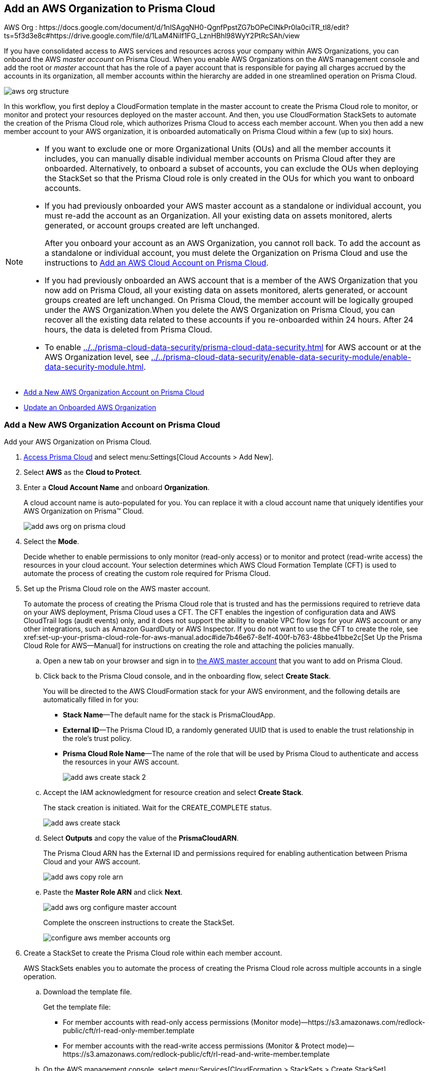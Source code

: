 [#idafad1015-aa36-473e-8d6a-a526c16d2c4f]
== Add an AWS Organization to Prisma Cloud

+++<draft-comment>AWS Org : https://docs.google.com/document/d/1nlSAgqNH0-QgnfPpstZG7bOPeClNkPr0la0ciTR_tl8/edit?ts=5f3d3e8c#https://drive.google.com/file/d/1LaM4NiIf1FG_LznHBhl98WyY2PtRcSAh/view</draft-comment>+++

If you have consolidated access to AWS services and resources across your company within AWS Organizations, you can onboard the AWS _master account_ on Prisma Cloud. When you enable AWS Organizations on the AWS management console and add the root or _master_ account that has the role of a payer account that is responsible for paying all charges accrued by the accounts in its organization, all member accounts within the hierarchy are added in one streamlined operation on Prisma Cloud.

image::aws-org-structure.png[scale=30]

In this workflow, you first deploy a CloudFormation template in the master account to create the Prisma Cloud role to monitor, or monitor and protect your resources deployed on the master account. And then, you use CloudFormation StackSets to automate the creation of the Prisma Cloud role, which authorizes Prisma Cloud to access each member account. When you then add a new member account to your AWS organization, it is onboarded automatically on Prisma Cloud within a few (up to six) hours.

[NOTE]
====
* If you want to exclude one or more Organizational Units (OUs) and all the member accounts it includes, you can manually disable individual member accounts on Prisma Cloud after they are onboarded. Alternatively, to onboard a subset of accounts, you can exclude the OUs when deploying the StackSet so that the Prisma Cloud role is only created in the OUs for which you want to onboard accounts.

* If you had previously onboarded your AWS master account as a standalone or individual account, you must re-add the account as an Organization. All your existing data on assets monitored, alerts generated, or account groups created are left unchanged.
+
After you onboard your account as an AWS Organization, you cannot roll back. To add the account as a standalone or individual account, you must delete the Organization on Prisma Cloud and use the instructions to xref:add-aws-cloud-account-to-prisma-cloud.adoc#id8cd84221-0914-4a29-a7db-cc4d64312e56[Add an AWS Cloud Account on Prisma Cloud].

* If you had previously onboarded an AWS account that is a member of the AWS Organization that you now add on Prisma Cloud, all your existing data on assets monitored, alerts generated, or account groups created are left unchanged. On Prisma Cloud, the member account will be logically grouped under the AWS Organization.When you delete the AWS Organization on Prisma Cloud, you can recover all the existing data related to these accounts if you re-onboarded within 24 hours. After 24 hours, the data is deleted from Prisma Cloud.

* To enable xref:../../prisma-cloud-data-security/prisma-cloud-data-security.adoc#introduction[] for AWS account or at the AWS Organization level, see xref:../../prisma-cloud-data-security/enable-data-security-module/enable-data-security-module.adoc#enablement-of-data-security-module[].
====

* xref:#idb9116676-db83-4577-94f5-abe2f30c64f8[Add a New AWS Organization Account on Prisma Cloud]
* xref:#iddf3f5fe5-0f8a-4a9f-bb12-8fb54d9f257b[Update an Onboarded AWS Organization]


[.task]
[#idb9116676-db83-4577-94f5-abe2f30c64f8]
=== Add a New AWS Organization Account on Prisma Cloud
Add your AWS Organization on Prisma Cloud.

[.procedure]
. xref:../../get-started-with-prisma-cloud/access-prisma-cloud.adoc#id3d308e0b-921e-4cac-b8fd-f5a48521aa03[Access Prisma Cloud] and select menu:Settings[Cloud Accounts > Add New].

. Select *AWS* as the *Cloud to Protect*.

. Enter a *Cloud Account Name* and onboard *Organization*.
+
A cloud account name is auto-populated for you. You can replace it with a cloud account name that uniquely identifies your AWS Organization on Prisma™ Cloud.
+
image::add-aws-org-on-prisma-cloud.png[]

. Select the *Mode*.
+
Decide whether to enable permissions to only monitor (read-only access) or to monitor and protect (read-write access) the resources in your cloud account. Your selection determines which AWS Cloud Formation Template (CFT) is used to automate the process of creating the custom role required for Prisma Cloud.

. [[id60da2bee-82e1-4168-8db3-74d10ac22cbd]]Set up the Prisma Cloud role on the AWS master account.
+
To automate the process of creating the Prisma Cloud role that is trusted and has the permissions required to retrieve data on your AWS deployment, Prisma Cloud uses a CFT. The CFT enables the ingestion of configuration data and AWS CloudTrail logs (audit events) only, and it does not support the ability to enable VPC flow logs for your AWS account or any other integrations, such as Amazon GuardDuty or AWS Inspector.
+++<draft-comment>If you do not want to use the CFT to create the role, see xref:set-up-your-prisma-cloud-role-for-aws-manual.adoc#ide7b46e67-8e1f-400f-b763-48bbe41bbe2c[Set Up the Prisma Cloud Role for AWS—Manual] for instructions on creating the role and attaching the policies manually.</draft-comment>+++
+
.. Open a new tab on your browser and sign in to https://aws.amazon.com/[the AWS master account] that you want to add on Prisma Cloud.

.. Click back to the Prisma Cloud console, and in the onboarding flow, select *Create Stack*.
+
You will be directed to the AWS CloudFormation stack for your AWS environment, and the following details are automatically filled in for you:
+
* *Stack Name*—The default name for the stack is PrismaCloudApp.
* *External ID*—The Prisma Cloud ID, a randomly generated UUID that is used to enable the trust relationship in the role's trust policy.
* *Prisma Cloud Role Name*—The name of the role that will be used by Prisma Cloud to authenticate and access the resources in your AWS account.
+
image::add-aws-create-stack-2.png[scale=50]

.. Accept the IAM acknowledgment for resource creation and select *Create Stack*.
+
The stack creation is initiated. Wait for the CREATE_COMPLETE status.
+
image::add-aws-create-stack.png[scale=30]

.. Select *Outputs* and copy the value of the *PrismaCloudARN*.
+
The Prisma Cloud ARN has the External ID and permissions required for enabling authentication between Prisma Cloud and your AWS account.
+
image::add-aws-copy-role-arn.png[]

.. [[id6d9b48eb-f832-4bd0-95ea-d2592bc73b8d]]Paste the *Master Role ARN* and click *Next*.
+
image::add-aws-org-configure-master-account.png[scale=40]
+
Complete the onscreen instructions to create the StackSet.
+
image::configure-aws-member-accounts-org.png[scale=35]

. Create a StackSet to create the Prisma Cloud role within each member account.
+
AWS StackSets enables you to automate the process of creating the Prisma Cloud role across multiple accounts in a single operation.
+
.. Download the template file.
+
Get the template file:
+
*** For member accounts with read-only access permissions (Monitor mode)—https://s3.amazonaws.com/redlock-public/cft/rl-read-only-member.template

*** For member accounts with the read-write access permissions (Monitor & Protect mode)—https://s3.amazonaws.com/redlock-public/cft/rl-read-and-write-member.template

.. On the AWS management console, select menu:Services[CloudFormation > StackSets > Create StackSet].
+
Verify that you are logged in to the AWS master account.

.. Upload the template file and click *Next*, then enter a StackSet Name.

.. In Parameters, enter the values for *PrismaCloudRoleName* and the member *ExternalId*.
+
image::add-aws-onboard-parameters-screenshots.png[scale=25]
+
Create an *ExternalId* by using a combination of letters, numbers, and/or hyphens. For example, varname:[Test-number-123], varname:[05dd1aca-244a-447c-ab1e-aac935fd3348], and varname:[12345-test-abc] are all valid member *ExternalIds*. The *PrismaCloudRoleName* is auto-populated but you have the option to modify it as long as it contains Org within the string.

.. Click Next and select *Service managed permissions*.
+
image::add-aws-org-configure-stackset-options.png[scale=45]

.. Click Next and select *Deploy to organization* under Deployment targets.
+
If you do not want to onboard all member accounts, you can select *Deploy to organization unit OUs* and deploy the Stackset only to selected OUs only.
+
image::add-aws-org-on-create-stacksets.png[scale=60]

.. Set Automatic deployment *Enabled*, and Account removal behavior *Delete stacks*.

.. In Specify regions, select one region.
+
Make sure that the region you select is enabled on all accounts within your AWS Organization. If you select a region that is disabled, the template cannot deploy resources within the region and will fail with errors.

.. In Deployment Options, Maximum concurrent accounts, select *Percentage* and set it to *100*.

.. In Deployment Options, Failure tolerance, select *Percentage* and set it to *100*.

.. Keep the default option of *Sequential* under *Region Concurrency*.

.. Click Next, and review the configuration.
+
image::add-aws-org-on-create-stacksets-review.png[scale=60]

.. Select *I acknowledge that AWS CloudFormation might create IAM resources with custom names* and *Submit*.
+
The StackSet creation is initiated. Wait for the SUCCEEDED status. When the process completes, each member account where the role was created is listed under *Stack instances* on the AWS management console.
+
image::add-aws-org-on-create-stacksets-verify.png[scale=30]

.. Under *Parameters* copy the values for PrismaCloudRoleName and ExternalId.



. Configure the member account role details on Prisma Cloud.
+
Use the details you copied from the previous step to set up the trust relationship and retrieve data from the member accounts.
+
.. Paste the *Member Role Name* and *Member External ID* into Prisma Cloud.

.. Select *I confirm the stackset has created Prisma roles in member accounts successfully* and click *Next*.
+
If you have a large number of member accounts, it may take a while to create the role in each account and list it for verification. If you want to verify that the role was created in all accounts, do not select the checkbox. You can edit the cloud account settings later and onboard the member accounts. If you do not select the checkbox, only the master account will be onboarded to Prisma Cloud.



. Select an xref:../../manage-prisma-cloud-administrators/create-account-groups.adoc#id2e49ecdf-2c0a-4112-aa50-75c0d860aa8f[account group] and click *Next*.
+
During initial onboarding, you must assign all the member cloud accounts with the AWS Organization hierarchy to an account group. Then, xref:../../manage-prisma-cloud-alerts/create-an-alert-rule.adoc#idd1af59f7-792f-42bf-9d63-12d29ca7a950[Create an Alert Rule for Run-Time Checks] to associate with that account group so that alerts are generated when a policy violation occurs.
+
[NOTE]
====
If you would like to selectively assign AWS member accounts to different account groups on Prisma Cloud, you can edit the cloud account settings later.
====
+
image::add-aws-org-account-group.png[scale=40]

. Review the onboarding *Status* of your AWS Organization on Prisma Cloud.
+
The status check verifies that VPC flow logs are enabled on at least 1 VPC in your master account, and audit events are available in at least one region on AWS CloudTrail. It also displays the number of member accounts that are provisioned with the Prisma Cloud role.
+
image::add-aws-org-status-green-with-member.png[scale=40]
+
[NOTE]
====
If you did not select the *I confirm the stackset has created Prisma roles in member accounts successfully* checkbox, the status screen displays the onboarding status of the master account but does not list the number of member accounts.

image::add-aws-org-status-green-without-member.png[scale=40]


====




[.task]
[#iddf3f5fe5-0f8a-4a9f-bb12-8fb54d9f257b]
=== Update an Onboarded AWS Organization
In addition to updating the CFT stack for enabling permissions for new services, you can use this workflow to update the account groups that are secured with Prisma Cloud, change the protection mode from Monitor to Monitor & Protect or the reverse way, and redeploy the Prisma Cloud role in member accounts. You can opt to onboard all member accounts under Organizations hierarchy, or selectively add the OUs whose member accounts you want to onboard on Prisma Cloud.




[.procedure]
. Provision the Prisma Cloud role on the AWS master account.
+

+
.. Download the template file.
+
Get the template file for your needs:
+
*** For master accounts with the read-only access for Monitor mode—https://s3.amazonaws.com/redlock-public/cft/rl-read-only.template

*** For member accounts with the read-write access for Monitor & Protect mode—https://s3.amazonaws.com/redlock-public/cft/rl-read-and-write.template

.. Log in to your master account on the AWS management console.

.. Select menu:Services[CloudFormation > Stacks].

.. Select *PrismaCloudApp* Stack and click *Update Stack*.

.. Replace the existing template with the template you downloaded earlier.
+
image::edit-aws-org-stacksets.png[scale=60]

.. Click *Next*, review the configuration.

.. Select *I acknowledge that AWS CloudFormation might create IAM resources with custom names* and *Submit*.



. Configure the member accounts.
+
.. Log in to your Master Account on the AWS management console.

.. Select menu:Services[CloudFormation > > StackSets].

.. Select the Prisma stack set and *Edit StackSet Details*.

.. Replace the current template with the downloaded template.

.. Click Next and enter values for *PrismaCloudRoleName* and *ExternalId*.

.. Click *Next* and verify *Service managed permissions* is selected.

.. Select *Deploy To Organizational units (OUs)*, and Under Organizational units (OUs), select all the OUs that are displayed, or enter the AWS OU ID.
+
To enter your Organization Root ID use the format r-[0-9a-z]{4,32}. For example, r-6usb.
+
image::edit-aws-org-stacksets-select-ous.png[scale=50]

.. In Specify regions, select a region from the drop-down.

.. In Deployment Options, Maximum concurrent accounts, select *Percentage* and set it to *100*.

.. In Deployment Options, Failure tolerance, select *Percentage* and set it to *100*.

.. Click *Next*, and review the configuration.

.. Select *I acknowledge that AWS CloudFormation might create IAM resources with custom names* and *Submit*.
+
The StackSet creation is initiated. Wait for the SUCCEEDED status. When the process completes, each member account where the role was created is listed under *Stack instances*.

.. Select *Parameters* and copy the values for PrismaCloudRoleName and ExternalId.



. xref:../../get-started-with-prisma-cloud/access-prisma-cloud.adoc#id3d308e0b-921e-4cac-b8fd-f5a48521aa03[Access Prisma Cloud] and select the AWS Organization account you want to modify.
+
.. Select menu:Settings[Cloud Accounts] and select the account.

.. (tt:[Optional]) Select a differentxref:../../manage-prisma-cloud-administrators/create-account-groups.adoc#id2e49ecdf-2c0a-4112-aa50-75c0d860aa8f[account group] and click *Next*.
+
During initial onboarding, you must assign all the member cloud accounts with the organization hierarchy to one account group.
+
[NOTE]
====
You cn now edit to selectively assign AWS member accounts to different account groups on Prisma Cloud.
====




. Review the onboarding *Status* of your AWS organization on Prisma Cloud.
+
The status check verifies that VPC flow logs are enabled on at least 1 VPC in your master account, and audit events are available in at least one region on AWS CloudTrail. It also displays the number of member accounts that are provisioned with the Prisma Cloud role.
+
image::add-aws-org-status-green-with-member.png[]



